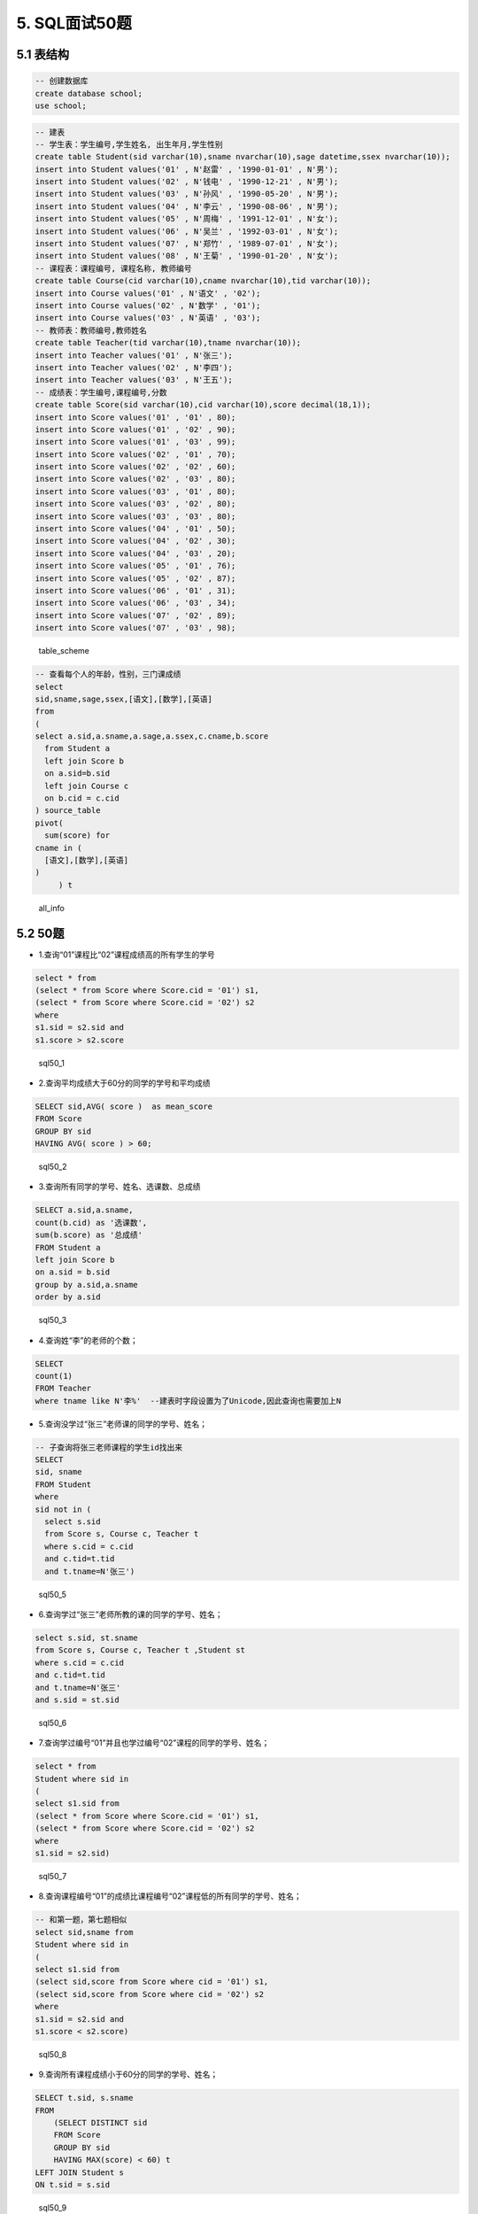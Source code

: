 5. SQL面试50题
==============

5.1 表结构
----------

.. code:: sql

    -- 创建数据库
    create database school;
    use school;

.. code:: sql

    -- 建表
    -- 学生表：学生编号,学生姓名, 出生年月,学生性别
    create table Student(sid varchar(10),sname nvarchar(10),sage datetime,ssex nvarchar(10));
    insert into Student values('01' , N'赵雷' , '1990-01-01' , N'男');
    insert into Student values('02' , N'钱电' , '1990-12-21' , N'男');
    insert into Student values('03' , N'孙风' , '1990-05-20' , N'男');
    insert into Student values('04' , N'李云' , '1990-08-06' , N'男');
    insert into Student values('05' , N'周梅' , '1991-12-01' , N'女');
    insert into Student values('06' , N'吴兰' , '1992-03-01' , N'女');
    insert into Student values('07' , N'郑竹' , '1989-07-01' , N'女');
    insert into Student values('08' , N'王菊' , '1990-01-20' , N'女');
    -- 课程表：课程编号, 课程名称, 教师编号
    create table Course(cid varchar(10),cname nvarchar(10),tid varchar(10));
    insert into Course values('01' , N'语文' , '02');
    insert into Course values('02' , N'数学' , '01');
    insert into Course values('03' , N'英语' , '03');
    -- 教师表：教师编号,教师姓名
    create table Teacher(tid varchar(10),tname nvarchar(10));
    insert into Teacher values('01' , N'张三');
    insert into Teacher values('02' , N'李四');
    insert into Teacher values('03' , N'王五');
    -- 成绩表：学生编号,课程编号,分数
    create table Score(sid varchar(10),cid varchar(10),score decimal(18,1));
    insert into Score values('01' , '01' , 80);
    insert into Score values('01' , '02' , 90);
    insert into Score values('01' , '03' , 99);
    insert into Score values('02' , '01' , 70);
    insert into Score values('02' , '02' , 60);
    insert into Score values('02' , '03' , 80);
    insert into Score values('03' , '01' , 80);
    insert into Score values('03' , '02' , 80);
    insert into Score values('03' , '03' , 80);
    insert into Score values('04' , '01' , 50);
    insert into Score values('04' , '02' , 30);
    insert into Score values('04' , '03' , 20);
    insert into Score values('05' , '01' , 76);
    insert into Score values('05' , '02' , 87);
    insert into Score values('06' , '01' , 31);
    insert into Score values('06' , '03' , 34);
    insert into Score values('07' , '02' , 89);
    insert into Score values('07' , '03' , 98);

.. figure:: ./_static/sql50.jpg
   :alt: table\_scheme

   table\_scheme
.. code:: sql

    -- 查看每个人的年龄，性别，三门课成绩
    select
    sid,sname,sage,ssex,[语文],[数学],[英语]
    from
    (
    select a.sid,a.sname,a.sage,a.ssex,c.cname,b.score
      from Student a
      left join Score b 
      on a.sid=b.sid
      left join Course c
      on b.cid = c.cid
    ) source_table
    pivot(
      sum(score) for
    cname in (
      [语文],[数学],[英语]
    )
         ) t

.. figure:: ./_static/all_info.png
   :alt: all\_info

   all\_info
   
5.2 50题
--------

-  1.查询“01”课程比“02”课程成绩高的所有学生的学号

.. code:: sql

    select * from 
    (select * from Score where Score.cid = '01') s1,
    (select * from Score where Score.cid = '02') s2
    where 
    s1.sid = s2.sid and
    s1.score > s2.score

.. figure:: ./_static/sql50_1.png
   :alt: sql50\_1

   sql50\_1

-  2.查询平均成绩大于60分的同学的学号和平均成绩

.. code:: sql

    SELECT sid,AVG( score )  as mean_score
    FROM Score 
    GROUP BY sid 
    HAVING AVG( score ) > 60;

.. figure:: ./_static/sql50_2.png
   :alt: sql50\_2

   sql50\_2

-  3.查询所有同学的学号、姓名、选课数、总成绩

.. code:: sql

    SELECT a.sid,a.sname, 
    count(b.cid) as '选课数', 
    sum(b.score) as '总成绩'
    FROM Student a
    left join Score b
    on a.sid = b.sid
    group by a.sid,a.sname
    order by a.sid

.. figure:: ./_static/sql50_3.png
   :alt: sql50\_3

   sql50\_3

-  4.查询姓“李”的老师的个数；

.. code:: sql

    SELECT 
    count(1)
    FROM Teacher
    where tname like N'李%'  --建表时字段设置为了Unicode,因此查询也需要加上N

-  5.查询没学过“张三”老师课的同学的学号、姓名；

.. code:: sql

    -- 子查询将张三老师课程的学生id找出来
    SELECT 
    sid, sname
    FROM Student
    where 
    sid not in (
      select s.sid
      from Score s, Course c, Teacher t 
      where s.cid = c.cid
      and c.tid=t.tid 
      and t.tname=N'张三')

.. figure:: ./_static/sql50_5.png
   :alt: sql50\_5

   sql50\_5

-  6.查询学过“张三”老师所教的课的同学的学号、姓名；

.. code:: sql

      select s.sid, st.sname
      from Score s, Course c, Teacher t ,Student st
      where s.cid = c.cid
      and c.tid=t.tid 
      and t.tname=N'张三'
      and s.sid = st.sid

.. figure:: ./_static/sql50_6.png
   :alt: sql50\_6

   sql50\_6

-  7.查询学过编号“01”并且也学过编号“02”课程的同学的学号、姓名；

.. code:: sql

    select * from
    Student where sid in 
    (
    select s1.sid from 
    (select * from Score where Score.cid = '01') s1,
    (select * from Score where Score.cid = '02') s2
    where 
    s1.sid = s2.sid)

.. figure:: ./_static/sql50_7.png
   :alt: sql50\_7

   sql50\_7

-  8.查询课程编号“01”的成绩比课程编号“02”课程低的所有同学的学号、姓名；

.. code:: sql

    -- 和第一题，第七题相似
    select sid,sname from
    Student where sid in 
    (
    select s1.sid from 
    (select sid,score from Score where cid = '01') s1,
    (select sid,score from Score where cid = '02') s2
    where 
    s1.sid = s2.sid and
    s1.score < s2.score)

.. figure:: ./_static/sql50_8.png
   :alt: sql50\_8

   sql50\_8

-  9.查询所有课程成绩小于60分的同学的学号、姓名；

.. code:: sql

    SELECT t.sid, s.sname
    FROM
        (SELECT DISTINCT sid
        FROM Score
        GROUP BY sid
        HAVING MAX(score) < 60) t
    LEFT JOIN Student s
    ON t.sid = s.sid

.. figure:: ./_static/sql50_9.png
   :alt: sql50\_9

   sql50\_9

-  10.查询没有学全所有课的同学的学号、姓名

.. code:: sql

    -- 利用第三题的选课数
    SELECT a.sid,a.sname, 
    count(b.cid) as '选课数'
    FROM Student a
    left join Score b
    on a.sid = b.sid
    group by a.sid,a.sname
    having count(b.cid) <> (select count(distinct cid) from Course)
    order by a.sid

.. figure:: ./_static/sql50_10.png
   :alt: sql50\_10

   sql50\_10

-  11.查询至少有一门课与学号为“01”的同学所学相同的同学的学号和姓名

.. code:: sql

    select distinct st.sid,st.sname from
    Score s, Student st
    where st.sid = s.sid
    and s.cid in 
    (select s.cid from
    Score s, Student st
    where st.sid = s.sid
    and st.sid = '01')
    and st.sid <> '01'
    order by st.sid

.. figure:: ./_static/sql50_11.png
   :alt: sql50\_11

   sql50\_11

-  12.查询和"01"号的同学学习的课程完全相同的其他同学的学号和姓名

.. code:: sql

    -- 此题和11题类似，在11题基础上加上课程数量的限制即可
    select st.sid,st.sname from
    Score s, Student st
    where st.sid = s.sid
    group by st.sid, st.sname
    having count(s.cid) = 
    (select count(s.cid) from
    Score s, Student st
    where st.sid = s.sid
    and st.sid = '01')
    and st.sid <> '01'
    order by st.sid

.. figure:: ./_static/sql50_12.png
   :alt: sql50\_12

   sql50\_12

-  13.把“Score”表中“张三”老师教的课的成绩都更改为此课程的平均成绩

.. code:: sql

    -- update题

-  14.查询没学过"张三"老师讲授的任一门课程的学生姓名

.. code:: sql

    -- 和第六题一样
    SELECT 
    sid, sname
    FROM Student
    where 
    sid not in (
      select s.sid
      from Score s, Course c, Teacher t 
      where s.cid = c.cid
      and c.tid=t.tid 
      and t.tname=N'张三')

-  15.查询两门及其以上不及格课程的同学的学号，姓名及其平均成绩

.. code:: sql

    SELECT 
    s.sid, s.sname,AVG(sc.score) as mean_score
    FROM Student s, Score sc
    where 
    s.sid = sc.sid
    and sc.score < 60
    group by s.sid, s.sname
    having count(sc.cid) >1

.. figure:: ./_static/sql50_15.png
   :alt: sql50\_15

   sql50\_15

-  16.检索"01"课程分数小于60，按分数降序排列的学生信息

.. code:: sql

    SELECT 
    s.*, sc.score
    FROM Student s, Score sc
    where 
    s.sid = sc.sid
    and sc.cid = '01'
    and sc.score < 60
    order by sc.score desc 

.. figure:: ./_static/sql50_16.png
   :alt: sql50\_16

   sql50\_16

-  17.按平均成绩从高到低显示所有学生的平均成绩

.. code:: sql

    SELECT 
    s.sid,s.sname, AVG(sc.score) as mean_score
    FROM Student s, Score sc
    where 
    s.sid = sc.sid
    group by s.sid,s.sname
    order by AVG(sc.score) desc

.. figure:: ./_static/sql50_17.png
   :alt: sql50\_17

   sql50\_17

-  18.查询各科成绩最高分、最低分和平均分：以如下形式显示：课程ID，课程name，最高分，最低分，平均分，及格率

.. code:: sql

    select 
      s.cid, 
      c.cname, 
      max(s.score) as max_score,
      min(s.score) as min_score,
      AVG(s.score) as mean_score,
      AVG (case when s.score >= 60 then 1.0 else 0.0 end ) as passrate 
    from Score s, Course c
    where s.cid = c.cid
    group by s.cid,c.cname

.. figure:: ./_static/sql50_18.png
   :alt: sql50\_18

   sql50\_18

-  19.按各科平均成绩从低到高和及格率的百分数从高到低顺序

.. code:: sql

    -- 就是第十八题的排序
    select 
      s.cid, 
      c.cname, 
      AVG(s.score) as mean_score,
      AVG (case when s.score >= 60 then 1.0 else 0.0 end ) as passrate 
    from Score s, Course c
    where s.cid = c.cid
    group by s.cid,c.cname
    order by AVG(s.score) asc, AVG (case when s.score > 60 then 1.0 else 0.0 end ) desc

.. figure:: ./_static/sql50_19.png
   :alt: sql50\_19

   sql50\_19

-  20.查询学生的总成绩并进行排名

.. code:: sql

    -- 使用rank()进行排名
    select 
      s.sid,
      s.sname,
      sum(sc.score) as total_score,
      rank() over(order by sum(sc.score) desc) as score_rank
    from Student s, Score sc
    where s.sid = sc.sid
    group by  s.sid,  s.sname
    order by sum(sc.score) desc

.. figure:: ./_static/sql50_20.png
   :alt: sql50\_20

   sql50\_20

-  21.查询不同老师所教不同课程平均分从高到低显示

.. code:: sql

    select 
      c.cname,
      t.tname,
      AVG(s.score) as mean_score
    from Course c,Score s, Teacher t
    where c.tid = t.tid
    and c.cid = s.cid
    group by c.cname,t.tname
    order by AVG(s.score) desc

.. figure:: ./_static/sql50_21.png
   :alt: sql50\_21

   sql50\_21

-  22.查询所有课程的成绩第2名到第3名的学生信息及该课程成绩

.. code:: sql

    -- row_number() over(partition by 分组字段 order by 排序字段 排序方式) as 别名
    select * from (
    select 
      sc.sid,
      s.sname,
      s.ssex,
      s.sage,
      c.cname,
      sc.score,
      ROW_NUMBER() over(partition BY sc.cid order by score desc) as myrank
    from Score sc,Student s,Course c
    where sc.sid = s.sid
    and sc.cid = c.cid) t
    where t.myrank in (2,3)

.. figure:: ./_static/sql50_22.png
   :alt: sql50\_22

   sql50\_22

-  23.统计各科成绩各分数段人数：课程编号,课程名称,[100-85],[85-70],[70-60],[0-60]及所占百分比

.. code:: sql

    -- 有点琐碎，不知道有没有简便方法
    select 
      c.cid,
      c.cname,
      SUM(case when sc.score >= 85 and sc.score <= 100 then 1.0 else 0.0 end ) as '[100-85]',
      SUM(case when sc.score >= 85 and sc.score <= 100 then 1.0 else 0.0 end ) / count(sc.sid) as '[100-85]百分比',
      SUM(case when sc.score >= 70 and sc.score <  85 then 1.0 else 0.0 end ) as '[85-70]',
      SUM(case when sc.score >= 70 and sc.score <  85 then 1.0 else 0.0 end )/ count(sc.sid) as '[85-70]百分比',
      SUM(case when sc.score >= 60 and sc.score <  70 then 1.0 else 0.0 end ) as '[70-60]',
      SUM(case when sc.score >= 60 and sc.score <  70 then 1.0 else 0.0 end )/ count(sc.sid) as '[70-60]百分比',
      SUM(case when sc.score >= 0 and sc.score  <  60 then 1.0 else 0.0 end ) as '[60-0]',
      SUM(case when sc.score >= 0 and sc.score  <  60 then 1.0 else 0.0 end ) / count(sc.sid) as '[60-0]百分比'
    from Score sc,Course c
    where c.cid =sc.cid
    group by c.cid,c.cname

.. figure:: ./_static/sql50_23.png
   :alt: sql50\_23

   sql50\_23

-  24.查询学生平均成绩及其名次

.. code:: sql

    --这题和第二十题是一样的
    select 
      s.sid,
      s.sname,
      AVG(sc.score) as mean_score,
      rank() over(order by AVG(sc.score) desc) as score_rank
    from Student s, Score sc
    where s.sid = sc.sid
    group by  s.sid,  s.sname
    order by AVG(sc.score) desc

.. figure:: ./_static/sql50_24.png
   :alt: sql50\_24

   sql50\_24

-  25.查询各科成绩前三名的记录

.. code:: sql

    -- 和第二十二题一样
    -- row_number() over(partition by 分组字段 order by 排序字段 排序方式) as 别名
    select * from (
    select 
      sc.sid,
      s.sname,
      s.ssex,
      s.sage,
      c.cname,
      sc.score,
      ROW_NUMBER() over(partition BY sc.cid order by score desc) as myrank
    from Score sc,Student s,Course c
    where sc.sid = s.sid
    and sc.cid = c.cid) t
    where t.myrank <4

.. figure:: ./_static/sql50_25.png
   :alt: sql50\_25

   sql50\_25

-  26.查询每门课程被选修的学生数

.. code:: sql

    -- 此题只使用Score单表也可以
    select 
      c.cname,
      count(s.sid) as '选课人数'
    from Score s, Course c
    where s.cid = c.cid
    group by c.cname

.. figure:: ./_static/sql50_26.png
   :alt: sql50\_26

   sql50\_26

-  27.查询出只选修了一门课程的全部学生的学号和姓名

.. code:: sql

    -- 此题可以在第三题基础上增加限制
    -- 没有这样的学生。
    SELECT a.sid,a.sname,
    count(b.cid) as '选课数'
    FROM Student a
    left join Score b
    on a.sid = b.sid
    group by a.sid,a.sname
    having count(b.cid) = 1

-  28.查询男生、女生人数

.. code:: sql

    SELECT
      ssex,
      count(sid) as '人数'
    FROM Student
    GROUP BY ssex

-  29.查询名字中含有"风"字的学生信息

.. code:: sql

    SELECT
      sid,
      sname,
      sage,
      ssex
    FROM Student
    WHERE sname like N'%风%'  --编码原因加了N，视实际情况而定

.. figure:: ./_static/sql50_29.png
   :alt: sql50\_29

   sql50\_29

-  30.查询同名同性学生名单，并统计同名人数

.. code:: sql

    -- 根据姓名和性别分组即可
    SELECT
      sname,
      ssex,
      count(sid)
    FROM Student
    GROUP BY sname,ssex

.. figure:: ./_static/sql50_30.png
   :alt: sql50\_30

   sql50\_30

-  31.查询1990年出生的学生名单(注：Student表中Sage列的类型是datetime)

.. code:: sql

    SELECT
      *
    FROM Student
    WHERE year(sage) = 1990

.. figure:: ./_static/sql50_31.png
   :alt: sql50\_31

   sql50\_31

-  32.查询每门课程的平均成绩，结果按平均成绩升序排列，平均成绩相同时，按课程号降序排列

.. code:: sql

    -- 同第十九题
    select
      s.cid,
      c.cname,
      AVG(s.score) as mean_score
    from Score s, Course c
    where s.cid = c.cid
    group by s.cid,c.cname
    order by AVG(s.score) asc, s.cid desc

.. figure:: ./_static/sql50_32.png
   :alt: sql50\_32

   sql50\_32

-  33.查询不及格的课程，并按课程号从大到小排列

.. code:: sql

    select
      sc.cid,
      s.sname,
      c.cname,
      sc.score
    from Score sc, Course c, Student s
    where sc.cid = c.cid
    and sc.sid = s.sid
    and sc.score < 60
    order by sc.cid desc

.. figure:: ./_static/sql50_33.png
   :alt: sql50\_33

   sql50\_33

-  34.查询课程编号为"01"且课程成绩在60分以上的学生的学号和姓名

.. code:: sql

    select
      s.sid,
      s.sname,
      sc.score
    from Score sc, Course c, Student s
    where sc.cid = c.cid
    and sc.sid = s.sid
    and sc.cid = '01'
    and sc.score > 60

.. figure:: ./_static/sql50_34.png
   :alt: sql50\_34

   sql50\_34

-  35.查询所有学生的课程及分数情况

.. code:: sql

    -- 查看每个人的年龄，性别，三门课成绩
    -- 就是在开头使用的用于便捷判断结果的 all_info
    -- 利用了pivot来行转列
    select
    sid,sname,sage,ssex,[语文],[数学],[英语]
    from
    (
    select a.sid,a.sname,a.sage,a.ssex,c.cname,b.score
      from Student a
      left join Score b 
      on a.sid=b.sid
      left join Course c
      on b.cid = c.cid
    ) source_table
    pivot(
      sum(score) for
    cname in (
      [语文],[数学],[英语]
    )
         ) t

.. figure:: ./_static/all_info.png
   :alt: sql50\_35

   sql50\_35

-  36.查询任何一门课程成绩在70分以上的姓名、课程名称和分数

.. code:: sql

    select
      s.sname,
      c.cname,
      sc.score
    from Score sc, Course c, Student s
    where sc.cid = c.cid
    and sc.sid = s.sid
    and sc.score > 70

.. figure:: ./_static/sql50_36.png
   :alt: sql50\_36

   sql50\_36

-  37.查询课程名称为"数学"，且分数低于60的学生姓名和分数

.. code:: sql

    select
      s.sname,
      sc.score
    from Score sc, Course c, Student s
    where sc.cid = c.cid
    and sc.sid = s.sid
    and sc.score < 60
    and c.cname = N'数学'

.. figure:: ./_static/sql50_37.png
   :alt: sql50\_37

   sql50\_37

-  38.查询课程编号为03且课程成绩在80分以上的学生的学号和姓名

.. code:: sql

    -- 和第三十四题是一样的，混进来的题目？
    select
      s.sid,
      s.sname,
      sc.score
    from Score sc, Course c, Student s
    where sc.cid = c.cid
    and sc.sid = s.sid
    and sc.cid = '03'
    and sc.score > 80

.. figure:: ./_static/sql50_38.png
   :alt: sql50\_38

   sql50\_38

-  39.求每门课程的学生人数

.. code:: sql

    -- 混进来的题目？
    select 
      cid,
      count(sid)
    from Score
    group by cid

-  40.查询选修“张三”老师所授课程的学生中，成绩最高的学生姓名及其成绩

.. code:: sql

    -- 利用 top
    select 
       top 1 s.sid, s.sname, sc.score
    from Score sc, Course c, Teacher t, Student s
    where sc.cid = c.cid
    and c.tid=t.tid
    and sc.sid = s.sid
    and t.tname=N'张三'

.. figure:: ./_static/sql50_40.png
   :alt: sql50\_40

   sql50\_40

-  41.查询不同课程成绩相同的学生的学生编号、课程编号、学生成绩

.. code:: sql

    -- 同表级联查询
    select
      distinct
      s1.sid,
      s1.cid,
      s1.score
    from Score s1, Score s2
    where s1.sid = s2.sid
    and s1.score = s2.score
    and s1.cid != s2.cid

.. figure:: ./_static/sql50_41.png
   :alt: sql50\_41

   sql50\_41

-  42.查询每门功课成绩最好的前两名

.. code:: sql

    -- 同第二十二题和第二十五题
    --
    -- row_number() over(partition by 分组字段 order by 排序字段 排序方式) as 别名
    select * from (
    select
      sc.sid,
      s.sname,
      s.ssex,
      s.sage,
      c.cname,
      sc.score,
      ROW_NUMBER() over(partition BY sc.cid order by score desc) as myrank
    from Score sc,Student s,Course c
    where sc.sid = s.sid
    and sc.cid = c.cid) t
    where t.myrank <3

.. figure:: ./_static/sql50_42.png
   :alt: sql50\_42

   sql50\_42

-  43.统计每门课程的学生选修人数（超过5人的课程才统计）。要求输出课程号和选修人数，查询结果按人数降序排列，若人数相同，按课程号升序排列

.. code:: sql

    select
      cid,
      count(sid) as '选修人数'
    from Score
    group by  cid
    having count(sid) > 5
    order by count(sid) desc, cid asc

.. figure:: ./_static/sql50_43.png
   :alt: sql50\_34

   sql50\_34

-  44.检索至少选修两门课程的学生学号

.. code:: sql

    select
      sid,
      count(cid) as '选修课程数'
    from Score
    group by sid
    having count(cid) >= 2

.. figure:: ./_static/sql50_44.png
   :alt: sql50\_44

   sql50\_44

-  45.查询选修了全部课程的学生信息

.. code:: sql

    -- 同第十题（条件相反）
    SELECT a.sid,a.sname,
    count(b.cid) as '选课数'
    FROM Student a
    left join Score b
    on a.sid = b.sid
    group by a.sid,a.sname
    having count(b.cid) = (select count(distinct cid) from Course)
    order by a.sid

.. figure:: ./_static/sql50_45.png
   :alt: sql50\_45

   sql50\_45

-  46.查询各学生的年龄

.. code:: sql

    -- 利用SYSDATETIME()/getdate() 获取当前时间
    SELECT SYSDATETIME();
    SELECT 
        sid, 
        sname,
        year(SYSDATETIME()) - year(sage) AS '年龄'
    FROM Student

.. figure:: ./_static/sql50_46.png
   :alt: sql50\_46

   sql50\_46

-  47.查询本周过生日的学生

.. code:: sql

    select getdate();
    select DATEADD(wk, DATEDIFF(wk,0,getdate()), 0);  -- 本周周一
    select DATEADD(wk, DATEDIFF(wk,0,getdate()), 7) ; -- 下周周一
    SELECT 
      *
    FROM Student 
    where DATEADD(year, year(getdate())-year(sage), sage) between
    DATEADD(wk, DATEDIFF(wk,0,getdate()), 0) 
    and DATEADD(wk, DATEDIFF(wk,0,getdate()), 7) 

.. figure:: ./_static/sql50_47.png
   :alt: sql50\_47

   sql50\_47

-  48.查询下周过生日的学生

.. code:: sql

    -- 同第四十七题
    select getdate();
    select DATEADD(wk, DATEDIFF(wk,0,getdate()), 0);  -- 本周周一
    select DATEADD(wk, DATEDIFF(wk,0,getdate()), 7) ; -- 下周周一
    SELECT 
      *
    FROM Student 
    where DATEADD(year, year(getdate())-year(sage), sage) between
    DATEADD(wk, DATEDIFF(wk,0,getdate()), 7) 
    and DATEADD(wk, DATEDIFF(wk,0,getdate()), 14) 

-  49.查询本月过生日的学生

.. code:: sql

    -- 利用getdate() 获取当前时间, month()获得月份
    SELECT getdate();
    select 
      sid,
      sname,
      sage,
      ssex
    from Student 
    where month(sage) = month(getdate())

.. figure:: ./_static/sql50_49.png
   :alt: sql50\_49

   sql50\_49

-  50.查询下月过生日的学生

.. code:: sql

    -- 同第四十九题
    SELECT getdate();
    select 
      sid,
      sname,
      sage,
      ssex
    from Student 
    where month(sage) = month(getdate())+1
